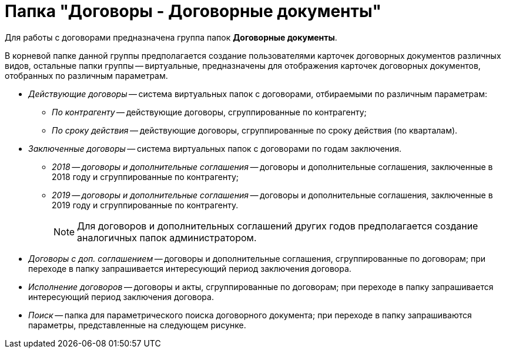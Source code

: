 = Папка "Договоры - Договорные документы"

Для работы с договорами предназначена группа папок *Договорные документы*.

В корневой папке данной группы предполагается создание пользователями карточек договорных документов различных видов, остальные папки группы -- виртуальные, предназначены для отображения карточек договорных документов, отобранных по различным параметрам.

* _Действующие договоры_ -- система виртуальных папок с договорами, отбираемыми по различным параметрам:
** _По контрагенту_ -- действующие договоры, сгруппированные по контрагенту;
** _По сроку действия_ -- действующие договоры, сгруппированные по сроку действия (по кварталам).
* _Заключенные договоры_ -- система виртуальных папок с договорами по годам заключения.
** _2018 -- договоры и дополнительные соглашения_ -- договоры и дополнительные соглашения, заключенные в 2018 году и сгруппированные по контрагенту;
** _2019 -- договоры и дополнительные соглашения_ -- договоры и дополнительные соглашения, заключенные в 2019 году и сгруппированные по контрагенту.
+
[NOTE]
====
Для договоров и дополнительных соглашений других годов предполагается создание аналогичных папок администратором.
====
* _Договоры с доп. соглашением_ -- договоры и дополнительные соглашения, сгруппированные по договорам; при переходе в папку запрашивается интересующий период заключения договора.
* _Исполнение договоров_ -- договоры и акты, сгруппированные по договорам; при переходе в папку запрашивается интересующий период заключения договора.
* _Поиск_ -- папка для параметрического поиска договорного документа; при переходе в папку запрашиваются параметры, представленные на следующем рисунке.
